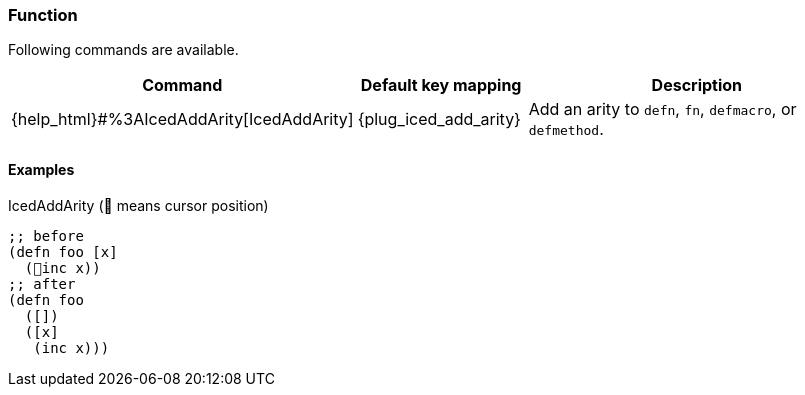 === Function [[refactoring_function]]

Following commands are available.

[cols="30,20,50"]
|===
| Command | Default key mapping | Description

| {help_html}#%3AIcedAddArity[IcedAddArity]
| {plug_iced_add_arity}
| Add an arity to `defn`, `fn`, `defmacro`, or `defmethod`.

|===

==== Examples

.IcedAddArity (📍 means cursor position)
[source,clojure]
----
;; before
(defn foo [x]
  (📍inc x))
;; after
(defn foo
  ([])
  ([x]
   (inc x)))
----



